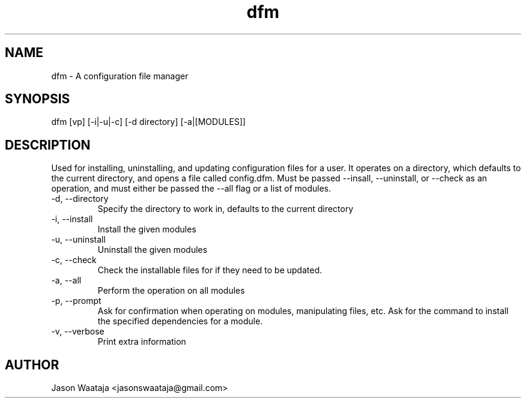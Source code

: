 .TH dfm 1 "December 2016" "0.1.0" "dfm man page"
.SH NAME
dfm \- A configuration file manager
.SH SYNOPSIS
dfm [vp] [-i|-u|-c] [-d directory] [-a|[MODULES]]
.SH DESCRIPTION
Used for installing, uninstalling, and updating configuration files for a user.
It operates on a directory, which defaults to the current directory, and opens a
file called config.dfm.
Must be passed --insall, --uninstall, or --check as an operation, and must
either be passed the --all flag or a list of modules.
.IP "-d, --directory"
Specify the directory to work in, defaults to the current directory
.IP "-i, --install"
Install the given modules
.IP "-u, --uninstall"
Uninstall the given modules
.IP "-c, --check"
Check the installable files for if they need to be updated.
.IP "-a, --all"
Perform the operation on all modules
.IP "-p, --prompt"
Ask for confirmation when operating on modules, manipulating files, etc.
Ask for the command to install the specified dependencies for a module.
.IP "-v, --verbose"
Print extra information
.SH AUTHOR
Jason Waataja <jasonswaataja@gmail.com>
